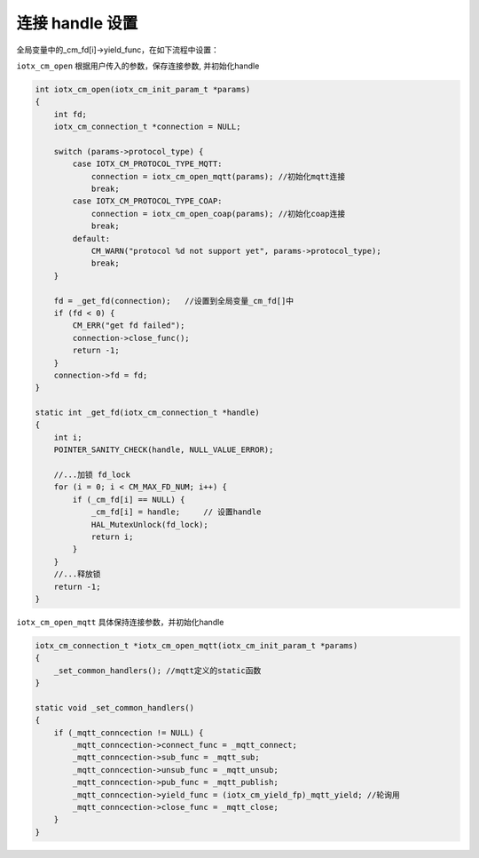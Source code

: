 .. _conn_yield_setup:

连接 handle 设置
------------------------

全局变量中的_cm_fd[i]->yield_func，在如下流程中设置：

``iotx_cm_open`` 根据用户传入的参数，保存连接参数, 并初始化handle

.. code-block:: c

    int iotx_cm_open(iotx_cm_init_param_t *params)
    {
        int fd;
        iotx_cm_connection_t *connection = NULL;

        switch (params->protocol_type) {
            case IOTX_CM_PROTOCOL_TYPE_MQTT:
                connection = iotx_cm_open_mqtt(params); //初始化mqtt连接
                break;
            case IOTX_CM_PROTOCOL_TYPE_COAP:
                connection = iotx_cm_open_coap(params); //初始化coap连接
                break;            
            default:
                CM_WARN("protocol %d not support yet", params->protocol_type);
                break;
        }

        fd = _get_fd(connection);   //设置到全局变量_cm_fd[]中
        if (fd < 0) {
            CM_ERR("get fd failed");
            connection->close_func();
            return -1;
        }
        connection->fd = fd;    
    }

    static int _get_fd(iotx_cm_connection_t *handle)
    {
        int i;
        POINTER_SANITY_CHECK(handle, NULL_VALUE_ERROR);

        //...加锁 fd_lock    
        for (i = 0; i < CM_MAX_FD_NUM; i++) {
            if (_cm_fd[i] == NULL) {
                _cm_fd[i] = handle;     // 设置handle
                HAL_MutexUnlock(fd_lock);
                return i;
            }
        }    
        //...释放锁
        return -1;
    }

``iotx_cm_open_mqtt`` 具体保持连接参数，并初始化handle

.. code-block:: c

    iotx_cm_connection_t *iotx_cm_open_mqtt(iotx_cm_init_param_t *params)
    {
        _set_common_handlers(); //mqtt定义的static函数
    }

    static void _set_common_handlers()
    {
        if (_mqtt_conncection != NULL) {
            _mqtt_conncection->connect_func = _mqtt_connect;
            _mqtt_conncection->sub_func = _mqtt_sub;
            _mqtt_conncection->unsub_func = _mqtt_unsub;
            _mqtt_conncection->pub_func = _mqtt_publish;
            _mqtt_conncection->yield_func = (iotx_cm_yield_fp)_mqtt_yield; //轮询用
            _mqtt_conncection->close_func = _mqtt_close;
        }
    }

